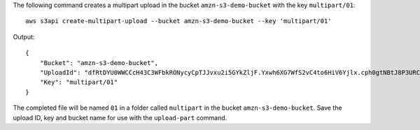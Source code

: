 The following command creates a multipart upload in the bucket ``amzn-s3-demo-bucket`` with the key ``multipart/01``::

  aws s3api create-multipart-upload --bucket amzn-s3-demo-bucket --key 'multipart/01'

Output::

  {
      "Bucket": "amzn-s3-demo-bucket",
      "UploadId": "dfRtDYU0WWCCcH43C3WFbkRONycyCpTJJvxu2i5GYkZljF.Yxwh6XG7WfS2vC4to6HiV6Yjlx.cph0gtNBtJ8P3URCSbB7rjxI5iEwVDmgaXZOGgkk5nVTW16HOQ5l0R",
      "Key": "multipart/01"
  }

The completed file will be named ``01`` in a folder called ``multipart`` in the bucket ``amzn-s3-demo-bucket``. Save the upload ID, key and bucket name for use with the ``upload-part`` command.